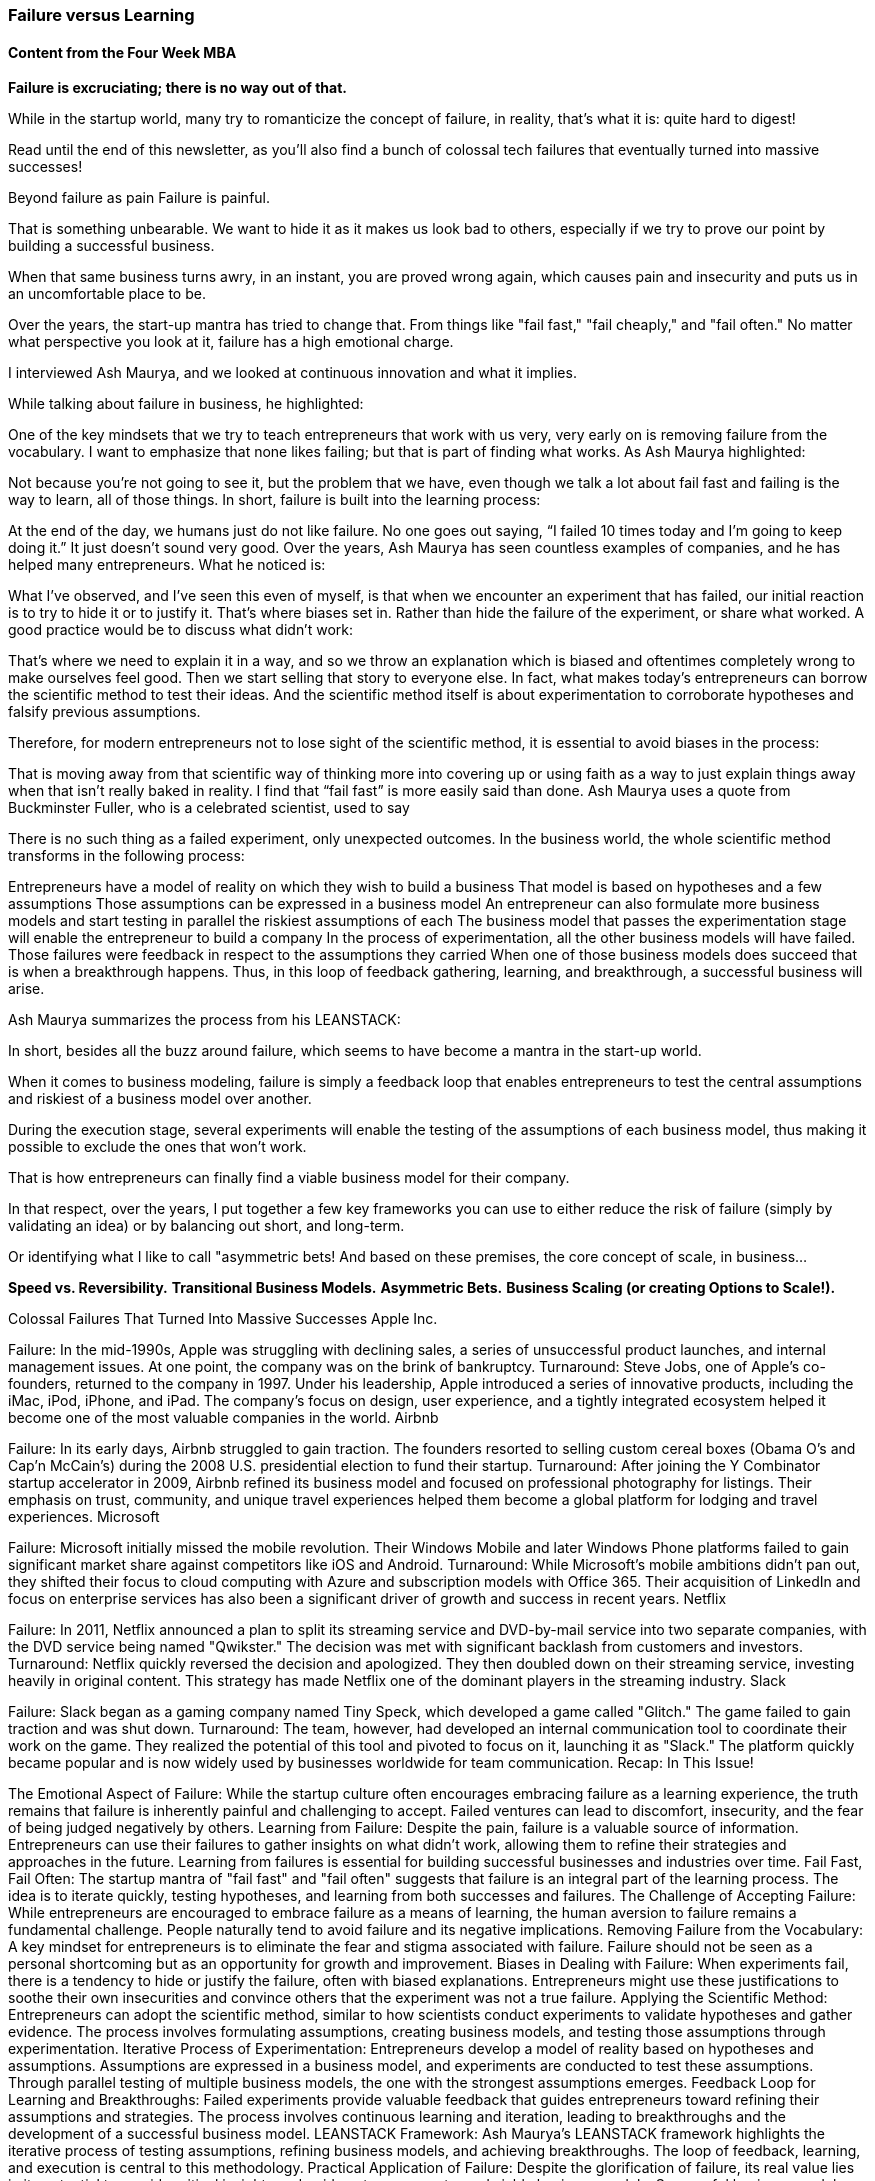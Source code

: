 


=== Failure versus Learning

==== Content from the Four Week MBA

*Failure is excruciating; there is no way out of that.*

While in the startup world, many try to romanticize the concept of failure, in reality, that's what it is: quite hard to digest!

Read until the end of this newsletter, as you'll also find a bunch of colossal tech failures that eventually turned into massive successes!

Beyond failure as pain
Failure is painful.

That is something unbearable. We want to hide it as it makes us look bad to others, especially if we try to prove our point by building a successful business.

When that same business turns awry, in an instant, you are proved wrong again, which causes pain and insecurity and puts us in an uncomfortable place to be.

Over the years, the start-up mantra has tried to change that. From things like "fail fast," "fail cheaply," and "fail often." No matter what perspective you look at it, failure has a high emotional charge.

I interviewed Ash Maurya, and we looked at continuous innovation and what it implies.

While talking about failure in business, he highlighted:

One of the key mindsets that we try to teach entrepreneurs that work with us very, very early on is removing failure from the vocabulary.
I want to emphasize that none likes failing; but that is part of finding what works. As Ash Maurya highlighted:

Not because you’re not going to see it, but the problem that we have, even though we talk a lot about fail fast and failing is the way to learn, all of those things.
In short, failure is built into the learning process:

At the end of the day, we humans just do not like failure. No one goes out saying, “I failed 10 times today and I’m going to keep doing it.” It just doesn’t sound very good.
Over the years, Ash Maurya has seen countless examples of companies, and he has helped many entrepreneurs. What he noticed is:

What I’ve observed, and I’ve seen this even of myself, is that when we encounter an experiment that has failed, our initial reaction is to try to hide it or to justify it. That’s where biases set in.
Rather than hide the failure of the experiment, or share what worked. A good practice would be to discuss what didn't work:

That’s where we need to explain it in a way, and so we throw an explanation which is biased and oftentimes completely wrong to make ourselves feel good. Then we start selling that story to everyone else.
In fact, what makes today's entrepreneurs can borrow the scientific method to test their ideas. And the scientific method itself is about experimentation to corroborate hypotheses and falsify previous assumptions.

Therefore, for modern entrepreneurs not to lose sight of the scientific method, it is essential to avoid biases in the process:

That is moving away from that scientific way of thinking more into covering up or using faith as a way to just explain things away when that isn’t really baked in reality. I find that “fail fast” is more easily said than done.
Ash Maurya uses a quote from Buckminster Fuller, who is a celebrated scientist, used to say

There is no such thing as a failed experiment, only unexpected outcomes.
In the business world, the whole scientific method transforms in the following process:

Entrepreneurs have a model of reality on which they wish to build a business
That model is based on hypotheses and a few assumptions
Those assumptions can be expressed in a business model
An entrepreneur can also formulate more business models and start testing in parallel the riskiest assumptions of each
The business model that passes the experimentation stage will enable the entrepreneur to build a company
In the process of experimentation, all the other business models will have failed. Those failures were feedback in respect to the assumptions they carried
When one of those business models does succeed that is when a breakthrough happens.
Thus, in this loop of feedback gathering, learning, and breakthrough, a successful business will arise.

Ash Maurya summarizes the process from his LEANSTACK:


In short, besides all the buzz around failure, which seems to have become a mantra in the start-up world.

When it comes to business modeling, failure is simply a feedback loop that enables entrepreneurs to test the central assumptions and riskiest of a business model over another.

During the execution stage, several experiments will enable the testing of the assumptions of each business model, thus making it possible to exclude the ones that won't work.

That is how entrepreneurs can finally find a viable business model for their company.

In that respect, over the years, I put together a few key frameworks you can use to either reduce the risk of failure (simply by validating an idea) or by balancing out short, and long-term.

Or identifying what I like to call "asymmetric bets! And based on these premises, the core concept of scale, in business...

*Speed vs. Reversibility.*
*Transitional Business Models.*
*Asymmetric Bets.*
*Business Scaling (or creating Options to Scale!).*

Colossal Failures That Turned Into Massive Successes
Apple Inc.

Failure: In the mid-1990s, Apple was struggling with declining sales, a series of unsuccessful product launches, and internal management issues. At one point, the company was on the brink of bankruptcy.
Turnaround: Steve Jobs, one of Apple's co-founders, returned to the company in 1997. Under his leadership, Apple introduced a series of innovative products, including the iMac, iPod, iPhone, and iPad. The company's focus on design, user experience, and a tightly integrated ecosystem helped it become one of the most valuable companies in the world.
Airbnb

Failure: In its early days, Airbnb struggled to gain traction. The founders resorted to selling custom cereal boxes (Obama O's and Cap'n McCain's) during the 2008 U.S. presidential election to fund their startup.
Turnaround: After joining the Y Combinator startup accelerator in 2009, Airbnb refined its business model and focused on professional photography for listings. Their emphasis on trust, community, and unique travel experiences helped them become a global platform for lodging and travel experiences.
Microsoft

Failure: Microsoft initially missed the mobile revolution. Their Windows Mobile and later Windows Phone platforms failed to gain significant market share against competitors like iOS and Android.
Turnaround: While Microsoft's mobile ambitions didn't pan out, they shifted their focus to cloud computing with Azure and subscription models with Office 365. Their acquisition of LinkedIn and focus on enterprise services has also been a significant driver of growth and success in recent years.
Netflix

Failure: In 2011, Netflix announced a plan to split its streaming service and DVD-by-mail service into two separate companies, with the DVD service being named "Qwikster." The decision was met with significant backlash from customers and investors.
Turnaround: Netflix quickly reversed the decision and apologized. They then doubled down on their streaming service, investing heavily in original content. This strategy has made Netflix one of the dominant players in the streaming industry.
Slack

Failure: Slack began as a gaming company named Tiny Speck, which developed a game called "Glitch." The game failed to gain traction and was shut down.
Turnaround: The team, however, had developed an internal communication tool to coordinate their work on the game. They realized the potential of this tool and pivoted to focus on it, launching it as "Slack." The platform quickly became popular and is now widely used by businesses worldwide for team communication.
Recap: In This Issue!

The Emotional Aspect of Failure:
While the startup culture often encourages embracing failure as a learning experience, the truth remains that failure is inherently painful and challenging to accept.
Failed ventures can lead to discomfort, insecurity, and the fear of being judged negatively by others.
Learning from Failure:
Despite the pain, failure is a valuable source of information.
Entrepreneurs can use their failures to gather insights on what didn't work, allowing them to refine their strategies and approaches in the future.
Learning from failures is essential for building successful businesses and industries over time.
Fail Fast, Fail Often:
The startup mantra of "fail fast" and "fail often" suggests that failure is an integral part of the learning process.
The idea is to iterate quickly, testing hypotheses, and learning from both successes and failures.
The Challenge of Accepting Failure:
While entrepreneurs are encouraged to embrace failure as a means of learning, the human aversion to failure remains a fundamental challenge.
People naturally tend to avoid failure and its negative implications.
Removing Failure from the Vocabulary:
A key mindset for entrepreneurs is to eliminate the fear and stigma associated with failure.
Failure should not be seen as a personal shortcoming but as an opportunity for growth and improvement.
Biases in Dealing with Failure:
When experiments fail, there is a tendency to hide or justify the failure, often with biased explanations.
Entrepreneurs might use these justifications to soothe their own insecurities and convince others that the experiment was not a true failure.
Applying the Scientific Method:
Entrepreneurs can adopt the scientific method, similar to how scientists conduct experiments to validate hypotheses and gather evidence.
The process involves formulating assumptions, creating business models, and testing those assumptions through experimentation.
Iterative Process of Experimentation:
Entrepreneurs develop a model of reality based on hypotheses and assumptions.
Assumptions are expressed in a business model, and experiments are conducted to test these assumptions.
Through parallel testing of multiple business models, the one with the strongest assumptions emerges.
Feedback Loop for Learning and Breakthroughs:
Failed experiments provide valuable feedback that guides entrepreneurs toward refining their assumptions and strategies.
The process involves continuous learning and iteration, leading to breakthroughs and the development of a successful business model.
LEANSTACK Framework:
Ash Maurya's LEANSTACK framework highlights the iterative process of testing assumptions, refining business models, and achieving breakthroughs.
The loop of feedback, learning, and execution is central to this methodology.
Practical Application of Failure:
Despite the glorification of failure, its real value lies in its potential to provide critical insights and guide entrepreneurs toward viable business models.
Successful business models emerge from this process of failure-driven learning and adaptation.
Ciao!

